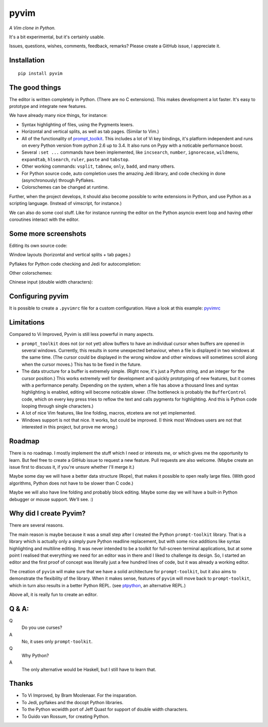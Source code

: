pyvim
=====

*A Vim clone in Python.*

It's a bit experimental, but it's certainly usable.

.. image :: https://github.com/jonathanslenders/pyvim/raw/master/docs/images/welcome-screen.png

Issues, questions, wishes, comments, feedback, remarks? Please create a GitHub
issue, I appreciate it.


Installation
------------

::

    pip install pyvim


The good things
---------------

The editor is written completely in Python. (There are no C extensions). This
makes development a lot faster. It's easy to prototype and integrate new
features.

We have already many nice things, for instance:

- Syntax highlighting of files, using the Pygments lexers.

- Horizontal and vertical splits, as well as tab pages. (Similar to Vim.)

- All of the functionality of `prompt_toolkit
  <http://github.com/jonathanslenders/python-prompt-toolkit>`_. This includes a
  lot of Vi key bindings, it's platform independent and runs on every Python
  version from python 2.6 up to 3.4. It also runs on Pypy with a noticable
  performance boost.

- Several ``:set ...`` commands have been implemented, like ``incsearch``,
  ``number``, ``ignorecase``, ``wildmenu``, ``expandtab``, ``hlsearch``,
  ``ruler``, ``paste`` and ``tabstop``.

- Other working commands: ``vsplit``, ``tabnew``, ``only``, ``badd``, and many
  others.

- For Python source code, auto completion uses the amazing Jedi library, and
  code checking in done (asynchronously) through Pyflakes.

- Colorschemes can be changed at runtime.

Further, when the project develops, it should also become possible to write
extensions in Python, and use Python as a scripting language. (Instead of
vimscript, for instance.)

We can also do some cool stuff. Like for instance running the editor on the
Python asyncio event loop and having other coroutines interact with the editor.


Some more screenshots
---------------------

Editing its own source code:

.. image :: https://github.com/jonathanslenders/pyvim/raw/master/docs/images/editing-pyvim-source.png

Window layouts (horizontal and vertical splits + tab pages.)

.. image :: https://github.com/jonathanslenders/pyvim/raw/master/docs/images/window-layout.png

Pyflakes for Python code checking and Jedi for autocompletion:

.. image :: https://github.com/jonathanslenders/pyvim/raw/master/docs/images/pyflakes-and-jedi.png

Other colorschemes:

.. image :: https://github.com/jonathanslenders/pyvim/raw/master/docs/images/colorschemes.png

Chinese input (double width characters):

.. image :: https://github.com/jonathanslenders/pyvim/raw/master/docs/images/chinese.png


Configuring pyvim
-----------------

It is possible to create a ``.pyvimrc`` file for a custom configuration.
Have a look at this example: `pyvimrc
<https://github.com/jonathanslenders/pyvim/blob/master/examples/config/pyvimrc>`_


Limitations
-----------

Compared to Vi Improved, Pyvim is still less powerful in many aspects.

- ``prompt_toolkit`` does not (or not yet) allow buffers to have an individual
  cursor when buffers are opened in several windows. Currently, this results in
  some unexpected behaviour, when a file is displayed in two windows at the
  same time. (The cursor could be displayed in the wrong window and other
  windows will sometimes scroll along when the cursor moves.) This has to be
  fixed in the future.
- The data structure for a buffer is extremely simple. (Right now, it's just a
  Python string, and an integer for the cursor position.) This works extremely
  well for development and quickly prototyping of new features, but it comes
  with a performance penalty. Depending on the system, when a file has above a
  thousand lines and syntax highlighting is enabled, editing will become
  noticable slower. (The bottleneck is probably the ``BufferControl`` code,
  which on every key press tries to reflow the text and calls pygments for
  highlighting. And this is Python code looping through single characters.)
- A lot of nice Vim features, like line folding, macros, etcetera are not yet
  implemented.
- Windows support is not that nice. It works, but could be improved. (I think
  most Windows users are not that interested in this project, but prove me
  wrong.)


Roadmap
-------

There is no roadmap. I mostly implement the stuff which I need or interests me,
or which gives me the opportunity to learn. But feel free to create a GitHub
issue to request a new feature. Pull requests are also welcome. (Maybe create
an issue first to discuss it, if you're unsure whether I'll merge it.)

Maybe some day we will have a better data structure (Rope), that makes it
possible to open really large files. (With good algorithms, Python does not have
to be slower than C code.)

Maybe we will also have line folding and probably block editing. Maybe some
day we will have a built-in Python debugger or mouse support. We'll see. :)


Why did I create Pyvim?
-----------------------

There are several reasons.

The main reason is maybe because it was a small step after I created the Python
``prompt-toolkit`` library. That is a library which is actually only a simply
pure Python readline replacement, but with some nice additions like syntax
highlighting and multiline editing. It was never intended to be a toolkit for
full-screen terminal applications, but at some point I realised that everything
we need for an editor was in there and I liked to challenge its design. So, I
started an editor and the first proof of concept was literally just a few
hundred lines of code, but it was already a working editor.

The creation of ``pyvim`` will make sure that we have a solid architecture for
``prompt-toolkit``, but it also aims to demonstrate the flexibility of the
library. When it makes sense, features of ``pyvim`` will move back to
``prompt-toolkit``, which in turn also results in a better Python REPL.
(see `ptpython <https://github.com/jonathanslenders/ptpython>`_, an alternative
REPL.)

Above all, it is really fun to create an editor.


Q & A:
------

Q
 Do you use curses?
A
 No, it uses only ``prompt-toolkit``.

Q
 Why Python?
A
 The only alternative would be Haskell, but I still have to learn that.


Thanks
------

- To Vi Improved, by Bram Moolenaar. For the insparation.
- To Jedi, pyflakes and the docopt Python libraries.
- To the Python wcwidth port of Jeff Quast for support of double width characters.
- To Guido van Rossum, for creating Python.
